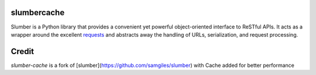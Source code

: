 slumbercache
============

Slumber is a Python library that provides a convenient yet powerful
object-oriented interface to ReSTful APIs. It acts as a wrapper around the
excellent requests_ and abstracts away the handling of URLs, serialization,
and request processing.

.. _requests: http://python-requests.org/


Credit
======

`slumber-cache` is a fork of [slumber](https://github.com/samgiles/slumber) with Cache added for better performance




